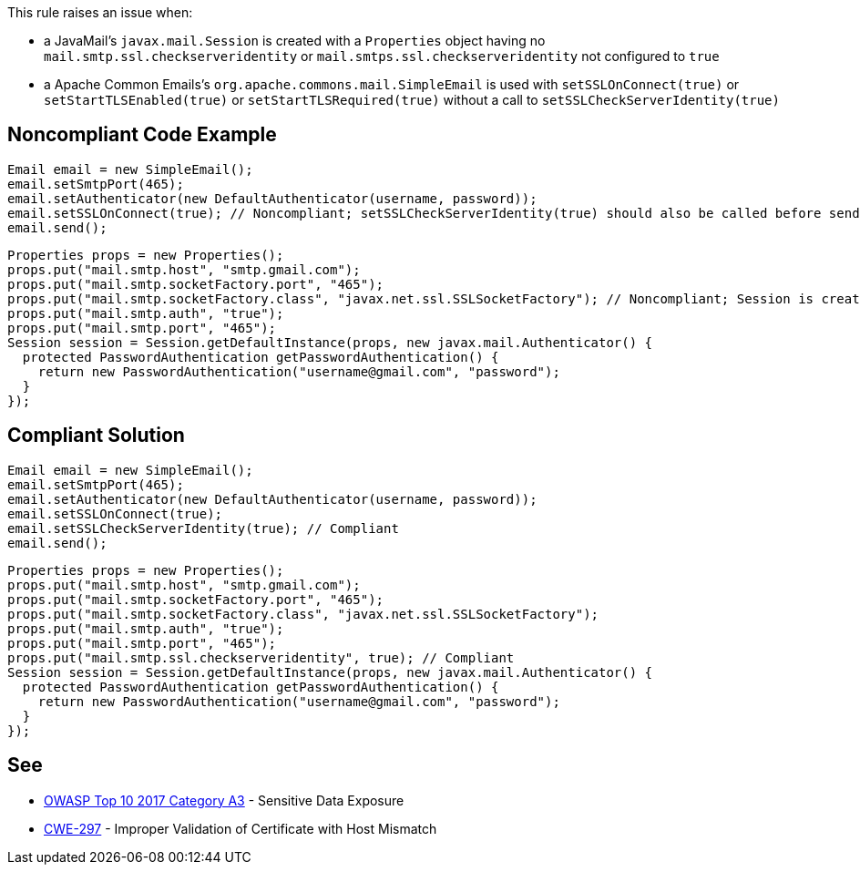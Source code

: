 This rule raises an issue when:

* a JavaMail's ``++javax.mail.Session++`` is created with a ``++Properties++`` object having no ``++mail.smtp.ssl.checkserveridentity++`` or ``++mail.smtps.ssl.checkserveridentity++`` not configured to ``++true++``
* a Apache Common Emails's ``++org.apache.commons.mail.SimpleEmail++`` is used with ``++setSSLOnConnect(true)++`` or ``++setStartTLSEnabled(true)++`` or ``++setStartTLSRequired(true)++`` without a call to ``++setSSLCheckServerIdentity(true)++``


== Noncompliant Code Example

----
Email email = new SimpleEmail();
email.setSmtpPort(465);
email.setAuthenticator(new DefaultAuthenticator(username, password));
email.setSSLOnConnect(true); // Noncompliant; setSSLCheckServerIdentity(true) should also be called before sending the email
email.send();
----

----
Properties props = new Properties();
props.put("mail.smtp.host", "smtp.gmail.com");
props.put("mail.smtp.socketFactory.port", "465");
props.put("mail.smtp.socketFactory.class", "javax.net.ssl.SSLSocketFactory"); // Noncompliant; Session is created without having "mail.smtp.ssl.checkserveridentity" set to true
props.put("mail.smtp.auth", "true");
props.put("mail.smtp.port", "465");
Session session = Session.getDefaultInstance(props, new javax.mail.Authenticator() {
  protected PasswordAuthentication getPasswordAuthentication() {
    return new PasswordAuthentication("username@gmail.com", "password");
  }
});
----


== Compliant Solution

----
Email email = new SimpleEmail();
email.setSmtpPort(465);
email.setAuthenticator(new DefaultAuthenticator(username, password));
email.setSSLOnConnect(true);
email.setSSLCheckServerIdentity(true); // Compliant
email.send();
----

----
Properties props = new Properties();
props.put("mail.smtp.host", "smtp.gmail.com");
props.put("mail.smtp.socketFactory.port", "465");
props.put("mail.smtp.socketFactory.class", "javax.net.ssl.SSLSocketFactory");
props.put("mail.smtp.auth", "true");
props.put("mail.smtp.port", "465");
props.put("mail.smtp.ssl.checkserveridentity", true); // Compliant
Session session = Session.getDefaultInstance(props, new javax.mail.Authenticator() {
  protected PasswordAuthentication getPasswordAuthentication() {
    return new PasswordAuthentication("username@gmail.com", "password");
  }
});
----

== See

* https://www.owasp.org/index.php/Top_10-2017_A3-Sensitive_Data_Exposure[OWASP Top 10 2017 Category A3] - Sensitive Data Exposure
* http://cwe.mitre.org/data/definitions/297.html[CWE-297] - Improper Validation of Certificate with Host Mismatch


